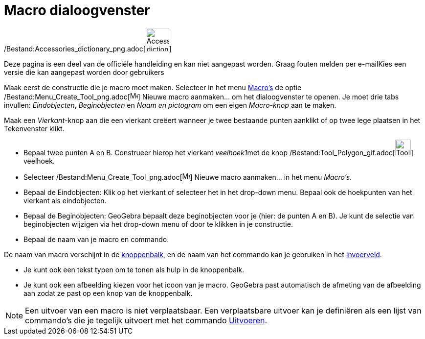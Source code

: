 = Macro dialoogvenster
ifdef::env-github[:imagesdir: /nl/modules/ROOT/assets/images]

/Bestand:Accessories_dictionary_png.adoc[image:48px-Accessories_dictionary.png[Accessories
dictionary.png,width=48,height=48]]

Deze pagina is een deel van de officiële handleiding en kan niet aangepast worden. Graag fouten melden per
e-mail[.mw-selflink .selflink]##Kies een versie die kan aangepast worden door gebruikers##

Maak eerst de constructie die je macro moet maken. Selecteer in het menu xref:/Macro's.adoc[Macro's] de optie
/Bestand:Menu_Create_Tool_png.adoc[image:Menu_Create_Tool.png[Menu Create Tool.png,width=16,height=16]] Nieuwe macro
aanmaken... om het dialoogvenster te openen. Je moet drie tabs invullen: _Eindobjecten_, _Beginobjecten_ en _Naam en
pictogram_ om een eigen _Macro-knop_ aan te maken.

[EXAMPLE]
====

Maak een _Vierkant_-knop aan die een vierkant creëert wanneer je twee bestaande punten aanklikt of op twee lege plaatsen
in het Tekenvenster klikt.

* Bepaal twee punten A en B. Construeer hierop het vierkant __veelhoek1__met de knop
/Bestand:Tool_Polygon_gif.adoc[image:Tool_Polygon.gif[Tool Polygon.gif,width=32,height=32]] veelhoek.
* Selecteer /Bestand:Menu_Create_Tool_png.adoc[image:Menu_Create_Tool.png[Menu Create Tool.png,width=16,height=16]]
Nieuwe macro aanmaken... in het menu _Macro's_.
* Bepaal de Eindobjecten: Klik op het vierkant of selecteer het in het drop-down menu. Bepaal ook de hoekpunten van het
vierkant als eindobjecten.
* Bepaal de Beginobjecten: GeoGebra bepaalt deze beginobjecten voor je (hier: de punten A en B). Je kunt de selectie van
beginobjecten wijzigen via het drop-down menu of door te klikken in je constructie.
* Bepaal de naam van je macro en commando.

[NOTE]
====

De naam van macro verschijnt in de xref:/Gereedschappenbalk.adoc[knoppenbalk], en de naam van het commando kan je
gebruiken in het xref:/Invoerveld.adoc[Invoerveld].

====

* Je kunt ook een tekst typen om te tonen als hulp in de knoppenbalk.
* Je kunt ook een afbeelding kiezen voor het icoon van je macro. GeoGebra past automatisch de afmeting van de afbeelding
aan zodat ze past op een knop van de knoppenbalk.

====

[NOTE]
====

Een uitvoer van een macro is niet verplaatsbaar. Een verplaatsbare uitvoer kan je definiëren als een lijst van
commando's die je tegelijk uitvoert met het commando xref:/commands/Uitvoeren.adoc[Uitvoeren].

====
